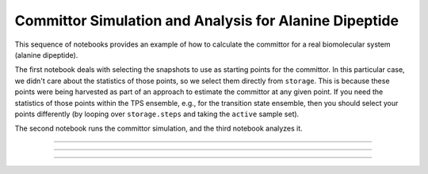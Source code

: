 .. ad_committor::

Committor Simulation and Analysis for Alanine Dipeptide
=======================================================

This sequence of notebooks provides an example of how to calculate the
committor for a real biomolecular system (alanine dipeptide).

The first notebook deals with selecting the snapshots to use as starting
points for the committor. In this particular case, we didn't care about the
statistics of those points, so we select them directly from ``storage``.
This is because these points were being harvested as part of an approach to
estimate the committor at any given point. If you need the statistics of
those points within the TPS ensemble, e.g., for the transition state
ensemble, then you should select your points differently (by looping over
``storage.steps`` and taking the ``active`` sample set).

The second notebook runs the committor simulation, and the third notebook
analyzes it.

-----

.. notebook:: examples/misc/alanine_dipeptide_committor/1_select_snapshots.ipynb
   :skip_exceptions:

-----

.. notebook:: examples/misc/alanine_dipeptide_committor/2_committor_simulation.ipynb
   :skip_exceptions:

-----

.. notebook:: examples/misc/alanine_dipeptide_committor/3_committor_analysis.ipynb
   :skip_exceptions:

